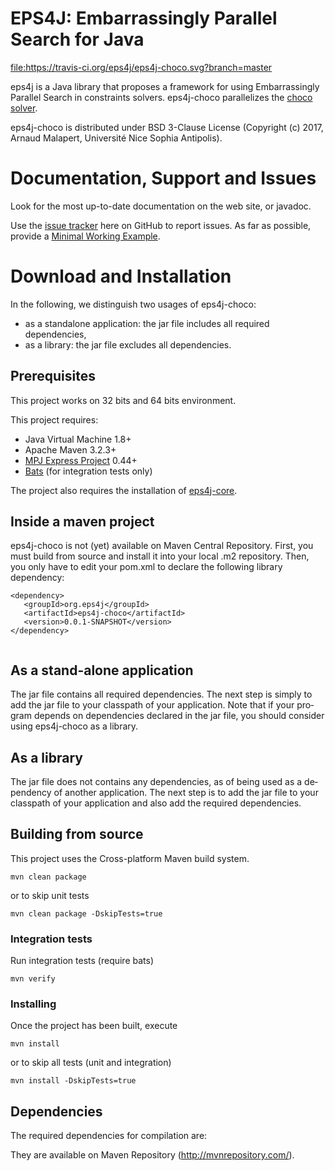 #+STARTUP: overview hidestars logdone
#+COLUMNS: %38ITEM(Details) %7TODO(To Do) %TAGS(Context) 
#+OPTIONS: tags:t timestamp:t todo:t TeX:t LaTeX:t          
#+OPTIONS: skip:t @:t ::t |:t ^:t f:t
#+LANGUAGE: en
* EPS4J: Embarrassingly Parallel Search for Java

[[https://opensource.org/licenses/BSD-3-Clause][https://img.shields.io/badge/License-BSD%203--Clause-blue.svg]]
[[https://travis-ci.org/eps4j/eps4j-choco][file:https://travis-ci.org/eps4j/eps4j-choco.svg?branch=master]]

eps4j is a Java library that proposes a framework for using Embarrassingly Parallel Search in constraints solvers.
eps4j-choco parallelizes the [[http://choco-solver.org/][choco solver]].


eps4j-choco is distributed under BSD 3-Clause License (Copyright (c) 2017, Arnaud Malapert, Université Nice Sophia Antipolis). 

* Documentation, Support and Issues
  
 Look for the most up-to-date documentation on the web site, or javadoc.
 
 Use the [[https://github.com/eps4j/eps4j-choco/issues][issue tracker]] here on GitHub to report issues. 
 As far as possible, provide a [[https://en.wikipedia.org/wiki/Minimal_Working_Example][Minimal Working Example]].

* Download and Installation

  In the following, we distinguish two usages of eps4j-choco:
    - as a standalone application: the jar file includes all required dependencies,
    - as a library: the jar file excludes all dependencies.

** Prerequisites 
  This project works on 32 bits and 64 bits environment. 

  This project requires:

  - Java Virtual Machine 1.8+ 
  - Apache Maven 3.2.3+
  - [[http://mpj-express.org/][MPJ Express Project]] 0.44+
  - [[https://github.com/sstephenson/bats][Bats]] (for integration tests only)
  
  The project also requires the installation of [[http://github.com/eps4j/eps4j-core][eps4j-core]].
** Inside a maven project

eps4j-choco is not (yet) available on Maven Central Repository. 
First, you must build from source and install it into your local .m2 repository.
Then, you only have to edit your pom.xml to declare the following library dependency:

#+BEGIN_EXAMPLE
<dependency>
   <groupId>org.eps4j</groupId>
   <artifactId>eps4j-choco</artifactId>
   <version>0.0.1-SNAPSHOT</version>
</dependency>

#+END_EXAMPLE

** As a stand-alone application

 The jar file contains all required dependencies. 
 The next step is simply to add the jar file to your classpath of your application. 
 Note that if your program depends on dependencies declared in the jar file, you should consider using eps4j-choco as a library.
 
** As a library

 The jar file does not contains any dependencies, as of being used as a dependency of another application. 
 The next step is to add the jar file to your classpath of your application and also add the required dependencies.

** Building from source
 
   This project uses the Cross-platform Maven build system. 
   : mvn clean package 
   or to skip unit tests
   : mvn clean package -DskipTests=true  

*** Integration tests 
    Run integration tests (require bats) 
    : mvn verify 
   
*** Installing

    Once the project has been built, execute   
    : mvn install
    or to skip all tests (unit and integration) 
    : mvn install -DskipTests=true  

** Dependencies

   The required dependencies for compilation are:
    #+BEGIN_SRC sh :results output :exports results
      ## must update the line ranges when the dependencies change.
      mvn dependency\:list -DexcludeTransitive=true | sed -n '10,14 s/\[INFO\]\s*//p'  
    #+END_SRC

    #+RESULTS:

   They are available on Maven Repository (http://mvnrepository.com/).
 
